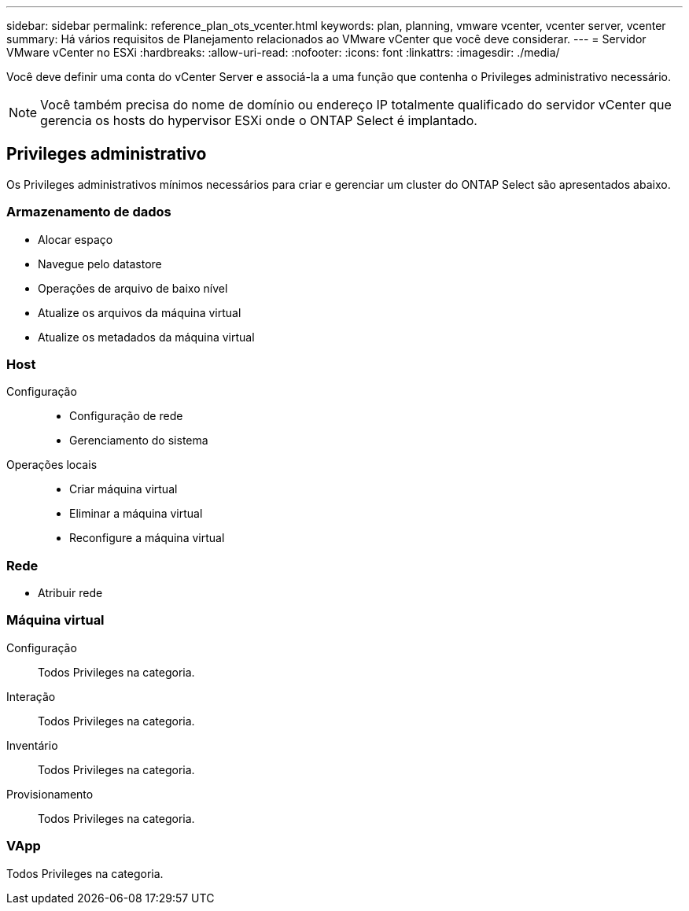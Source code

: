 ---
sidebar: sidebar 
permalink: reference_plan_ots_vcenter.html 
keywords: plan, planning, vmware vcenter, vcenter server, vcenter 
summary: Há vários requisitos de Planejamento relacionados ao VMware vCenter que você deve considerar. 
---
= Servidor VMware vCenter no ESXi
:hardbreaks:
:allow-uri-read: 
:nofooter: 
:icons: font
:linkattrs: 
:imagesdir: ./media/


[role="lead"]
Você deve definir uma conta do vCenter Server e associá-la a uma função que contenha o Privileges administrativo necessário.


NOTE: Você também precisa do nome de domínio ou endereço IP totalmente qualificado do servidor vCenter que gerencia os hosts do hypervisor ESXi onde o ONTAP Select é implantado.



== Privileges administrativo

Os Privileges administrativos mínimos necessários para criar e gerenciar um cluster do ONTAP Select são apresentados abaixo.



=== Armazenamento de dados

* Alocar espaço
* Navegue pelo datastore
* Operações de arquivo de baixo nível
* Atualize os arquivos da máquina virtual
* Atualize os metadados da máquina virtual




=== Host

Configuração::
+
--
* Configuração de rede
* Gerenciamento do sistema


--
Operações locais::
+
--
* Criar máquina virtual
* Eliminar a máquina virtual
* Reconfigure a máquina virtual


--




=== Rede

* Atribuir rede




=== Máquina virtual

Configuração:: Todos Privileges na categoria.
Interação:: Todos Privileges na categoria.
Inventário:: Todos Privileges na categoria.
Provisionamento:: Todos Privileges na categoria.




=== VApp

Todos Privileges na categoria.
